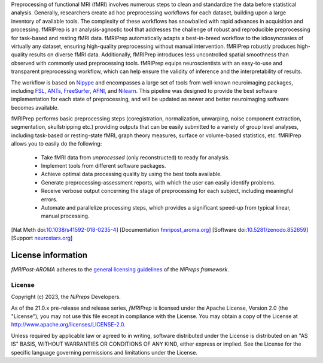 Preprocessing of functional MRI (fMRI) involves numerous steps to clean and standardize
the data before statistical analysis.
Generally, researchers create ad hoc preprocessing workflows for each dataset,
building upon a large inventory of available tools.
The complexity of these workflows has snowballed with rapid advances in
acquisition and processing.
fMRIPrep is an analysis-agnostic tool that addresses the challenge of robust and
reproducible preprocessing for task-based and resting fMRI data.
fMRIPrep automatically adapts a best-in-breed workflow to the idiosyncrasies of
virtually any dataset, ensuring high-quality preprocessing without manual intervention.
fMRIPrep robustly produces high-quality results on diverse fMRI data.
Additionally, fMRIPrep introduces less uncontrolled spatial smoothness than observed
with commonly used preprocessing tools.
fMRIPrep equips neuroscientists with an easy-to-use and transparent preprocessing
workflow, which can help ensure the validity of inference and the interpretability
of results.

The workflow is based on `Nipype <https://nipype.readthedocs.io>`_ and encompasses a large
set of tools from well-known neuroimaging packages, including
`FSL <https://fsl.fmrib.ox.ac.uk/fsl/fslwiki/>`_,
`ANTs <https://stnava.github.io/ANTs/>`_,
`FreeSurfer <https://surfer.nmr.mgh.harvard.edu/>`_,
`AFNI <https://afni.nimh.nih.gov/>`_,
and `Nilearn <https://nilearn.github.io/>`_.
This pipeline was designed to provide the best software implementation for each state of
preprocessing, and will be updated as newer and better neuroimaging software becomes
available.

fMRIPrep performs basic preprocessing steps (coregistration, normalization, unwarping, noise
component extraction, segmentation, skullstripping etc.) providing outputs that can be
easily submitted to a variety of group level analyses, including task-based or resting-state
fMRI, graph theory measures, surface or volume-based statistics, etc.
fMRIPrep allows you to easily do the following:

  * Take fMRI data from *unprocessed* (only reconstructed) to ready for analysis.
  * Implement tools from different software packages.
  * Achieve optimal data processing quality by using the best tools available.
  * Generate preprocessing-assessment reports, with which the user can easily identify problems.
  * Receive verbose output concerning the stage of preprocessing for each subject, including
    meaningful errors.
  * Automate and parallelize processing steps, which provides a significant speed-up from
    typical linear, manual processing.

[Nat Meth doi:`10.1038/s41592-018-0235-4 <https://doi.org/10.1038/s41592-018-0235-4>`_]
[Documentation `fmripost_aroma.org <https://fmripost_aroma.readthedocs.io>`_]
[Software doi:`10.5281/zenodo.852659 <https://doi.org/10.5281/zenodo.852659>`_]
[Support `neurostars.org <https://neurostars.org/tags/fmriprep>`_]

License information
-------------------
*fMRIPost-AROMA* adheres to the
`general licensing guidelines <https://www.nipreps.org/community/licensing/>`__
of the *NiPreps framework*.

License
~~~~~~~
Copyright (c) 2023, the *NiPreps* Developers.

As of the 21.0.x pre-release and release series, *fMRIPrep* is
licensed under the Apache License, Version 2.0 (the "License");
you may not use this file except in compliance with the License.
You may obtain a copy of the License at
`http://www.apache.org/licenses/LICENSE-2.0
<http://www.apache.org/licenses/LICENSE-2.0>`__.

Unless required by applicable law or agreed to in writing, software
distributed under the License is distributed on an "AS IS" BASIS,
WITHOUT WARRANTIES OR CONDITIONS OF ANY KIND, either express or implied.
See the License for the specific language governing permissions and
limitations under the License.

